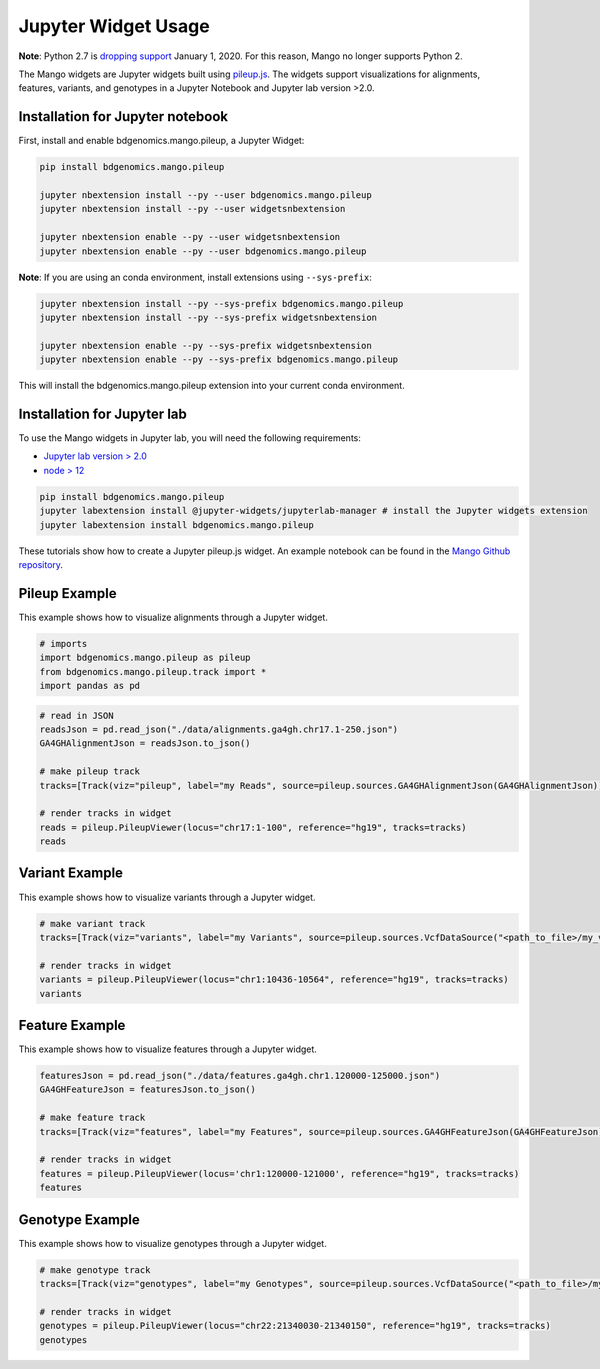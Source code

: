 Jupyter Widget Usage
====================

**Note**: Python 2.7 is `dropping support <https://www.anaconda.com/end-of-life-eol-for-python-2-7-is-coming-are-you-ready/>`__ January 1, 2020. For this reason, Mango no longer supports Python 2.

The Mango widgets are Jupyter widgets built using `pileup.js <https://github.com/hammerlab/pileup.js>`__.
The widgets support visualizations for alignments, features,
variants, and genotypes in a Jupyter Notebook and Jupyter lab version >2.0.

Installation for Jupyter notebook
---------------------------------

First, install and enable bdgenomics.mango.pileup, a Jupyter Widget:


.. code:: bash

    pip install bdgenomics.mango.pileup

    jupyter nbextension install --py --user bdgenomics.mango.pileup
    jupyter nbextension install --py --user widgetsnbextension

    jupyter nbextension enable --py --user widgetsnbextension
    jupyter nbextension enable --py --user bdgenomics.mango.pileup

**Note**: If you are using an conda environment, install extensions using ``--sys-prefix``:

.. code:: bash

    jupyter nbextension install --py --sys-prefix bdgenomics.mango.pileup
    jupyter nbextension install --py --sys-prefix widgetsnbextension

    jupyter nbextension enable --py --sys-prefix widgetsnbextension
    jupyter nbextension enable --py --sys-prefix bdgenomics.mango.pileup 

This will install the bdgenomics.mango.pileup extension into your current conda environment.

Installation for Jupyter lab
----------------------------

To use the Mango widgets in Jupyter lab, you will need the following requirements:

- `Jupyter lab version > 2.0 <https://jupyterlab.readthedocs.io/en/stable/getting_started/installation.html>`__
- `node > 12 <https://nodejs.org/en/download/>`__

.. code:: bash

    pip install bdgenomics.mango.pileup
    jupyter labextension install @jupyter-widgets/jupyterlab-manager # install the Jupyter widgets extension
    jupyter labextension install bdgenomics.mango.pileup

These tutorials show how to create a Jupyter pileup.js widget. An example notebook can be found in the `Mango Github repository <https://github.com/bigdatagenomics/mango/blob/master/mango-pileup/examples/pileup-tutorial.ipynb>`__.

Pileup Example
--------------

This example shows how to visualize alignments through a Jupyter widget.

.. code:: python

    # imports
    import bdgenomics.mango.pileup as pileup
    from bdgenomics.mango.pileup.track import *
    import pandas as pd


.. code:: python

    # read in JSON
    readsJson = pd.read_json("./data/alignments.ga4gh.chr17.1-250.json")
    GA4GHAlignmentJson = readsJson.to_json()

    # make pileup track
    tracks=[Track(viz="pileup", label="my Reads", source=pileup.sources.GA4GHAlignmentJson(GA4GHAlignmentJson))]

    # render tracks in widget
    reads = pileup.PileupViewer(locus="chr17:1-100", reference="hg19", tracks=tracks)
    reads

.. image:: ../img/jupyterWidgets/pileupWidget.png


Variant Example
---------------

This example shows how to visualize variants through a Jupyter widget.


.. code:: python

    # make variant track
    tracks=[Track(viz="variants", label="my Variants", source=pileup.sources.VcfDataSource("<path_to_file>/my_vcf.vcf"))]

    # render tracks in widget
    variants = pileup.PileupViewer(locus="chr1:10436-10564", reference="hg19", tracks=tracks)
    variants

.. image:: ../img/jupyterWidgets/variantWidget.png


Feature Example
---------------

This example shows how to visualize features through a Jupyter widget.

.. code:: python

    featuresJson = pd.read_json("./data/features.ga4gh.chr1.120000-125000.json")
    GA4GHFeatureJson = featuresJson.to_json()

    # make feature track
    tracks=[Track(viz="features", label="my Features", source=pileup.sources.GA4GHFeatureJson(GA4GHFeatureJson))]

    # render tracks in widget
    features = pileup.PileupViewer(locus='chr1:120000-121000', reference="hg19", tracks=tracks)
    features

.. image:: ../img/jupyterWidgets/featureWidget.png


Genotype Example
----------------

This example shows how to visualize genotypes through a Jupyter widget.

.. code:: python

    # make genotype track
    tracks=[Track(viz="genotypes", label="my Genotypes", source=pileup.sources.VcfDataSource("<path_to_file>/my_vcf.vcf"))]

    # render tracks in widget
    genotypes = pileup.PileupViewer(locus="chr22:21340030-21340150", reference="hg19", tracks=tracks)
    genotypes

.. image:: ../img/jupyterWidgets/genotypeWidget.png
